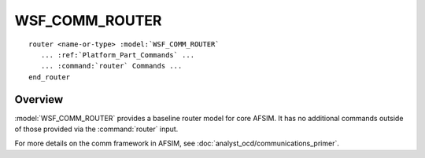 .. ****************************************************************************
.. CUI
..
.. The Advanced Framework for Simulation, Integration, and Modeling (AFSIM)
..
.. The use, dissemination or disclosure of data in this file is subject to
.. limitation or restriction. See accompanying README and LICENSE for details.
.. ****************************************************************************

WSF_COMM_ROUTER
---------------

.. model:: router WSF_COMM_ROUTER

.. parsed-literal::

   router <name-or-type> :model:`WSF_COMM_ROUTER`
      ... :ref:`Platform_Part_Commands` ...
      ... :command:`router` Commands ...
   end_router

Overview
========

:model:`WSF_COMM_ROUTER` provides a baseline router model for core AFSIM. It has no additional
commands outside of those provided via the :command:`router` input.

For more details on the comm framework in AFSIM, see :doc:`analyst_ocd/communications_primer`. 
